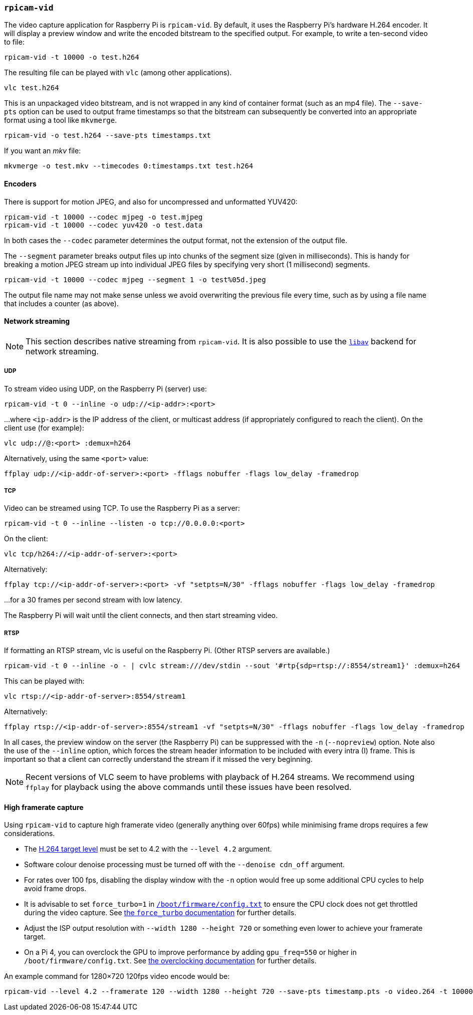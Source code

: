 === `rpicam-vid`

The video capture application for Raspberry Pi is `rpicam-vid`. By default, it uses the Raspberry Pi's hardware H.264 encoder. It will display a preview window and write the encoded bitstream to the specified output. For example, to write a ten-second video to file:

[,bash]
----
rpicam-vid -t 10000 -o test.h264
----
The resulting file can be played with `vlc` (among other applications).
[,bash]
----
vlc test.h264
----
This is an unpackaged video bitstream, and is not wrapped in any kind of container format (such as an mp4 file). The `--save-pts` option can be used to output frame timestamps so that the bitstream can subsequently be converted into an appropriate format using a tool like `mkvmerge`.

`rpicam-vid -o test.h264 --save-pts timestamps.txt`

If you want an _mkv_ file:

`mkvmerge -o test.mkv --timecodes 0:timestamps.txt test.h264`

==== Encoders

There is support for motion JPEG, and also for uncompressed and unformatted YUV420:
[,bash]
----
rpicam-vid -t 10000 --codec mjpeg -o test.mjpeg
rpicam-vid -t 10000 --codec yuv420 -o test.data
----
In both cases the `--codec` parameter determines the output format, not the extension of the output file.

The `--segment` parameter breaks output files up into chunks of the segment size (given in milliseconds). This is handy for breaking a motion JPEG stream up into individual JPEG files by specifying very short (1 millisecond) segments.
[,bash]
----
rpicam-vid -t 10000 --codec mjpeg --segment 1 -o test%05d.jpeg
----
The output file name may not make sense unless we avoid overwriting the previous file every time, such as by using a file name that includes a counter (as above). 

==== Network streaming

NOTE: This section describes native streaming from `rpicam-vid`. It is also possible to use the xref:camera_software.adoc#libav-integration-with-rpicam-vid[`libav`] backend for network streaming. 

===== UDP

To stream video using UDP, on the Raspberry Pi (server) use:
[,bash]
----
rpicam-vid -t 0 --inline -o udp://<ip-addr>:<port>
----
...where `<ip-addr>` is the IP address of the client, or multicast address (if appropriately configured to reach the client). On the client use (for example):
[,bash]
----
vlc udp://@:<port> :demux=h264
----
Alternatively, using the same `<port>` value:
----
ffplay udp://<ip-addr-of-server>:<port> -fflags nobuffer -flags low_delay -framedrop
----


===== TCP

Video can be streamed using TCP. To use the Raspberry Pi as a server:
[,bash]
----
rpicam-vid -t 0 --inline --listen -o tcp://0.0.0.0:<port>
----
On the client:
[,bash]
----
vlc tcp/h264://<ip-addr-of-server>:<port>
----
Alternatively:
----
ffplay tcp://<ip-addr-of-server>:<port> -vf "setpts=N/30" -fflags nobuffer -flags low_delay -framedrop
----
...for a 30 frames per second stream with low latency.

The Raspberry Pi will wait until the client connects, and then start streaming video.

===== RTSP

If formatting an RTSP stream, vlc is useful on the Raspberry Pi. (Other RTSP servers are available.)
[,bash]
----
rpicam-vid -t 0 --inline -o - | cvlc stream:///dev/stdin --sout '#rtp{sdp=rtsp://:8554/stream1}' :demux=h264
----
This can be played with:
[,bash]
----
vlc rtsp://<ip-addr-of-server>:8554/stream1
----
Alternatively:
----
ffplay rtsp://<ip-addr-of-server>:8554/stream1 -vf "setpts=N/30" -fflags nobuffer -flags low_delay -framedrop
----

In all cases, the preview window on the server (the Raspberry Pi) can be suppressed with the `-n` (`--nopreview`) option. Note also the use of the `--inline` option, which forces the stream header information to be included with every intra (I) frame. This is important so that a client can correctly understand the stream if it missed the very beginning.

NOTE: Recent versions of VLC seem to have problems with playback of H.264 streams. We recommend using `ffplay` for playback using the above commands until these issues have been resolved.

==== High framerate capture

Using `rpicam-vid` to capture high framerate video (generally anything over 60fps) while minimising frame drops requires a few considerations.

* The https://en.wikipedia.org/wiki/Advanced_Video_Coding#Levels[H.264 target level] must be set to 4.2 with the `--level 4.2` argument.
* Software colour denoise processing must be turned off with the `--denoise cdn_off` argument.
* For rates over 100 fps, disabling the display window with the `-n` option would free up some additional CPU cycles to help avoid frame drops.
* It is advisable to set `force_turbo=1` in xref:../computers/config_txt.adoc#what-is-config-txt[`/boot/firmware/config.txt`] to ensure the CPU clock does not get throttled during the video capture. See xref:config_txt.adoc#force_turbo[the `force_turbo` documentation] for further details.
* Adjust the ISP output resolution with `--width 1280 --height 720` or something even lower to achieve your framerate target.
* On a Pi 4, you can overclock the GPU to improve performance by adding `gpu_freq=550` or higher in `/boot/firmware/config.txt`.  See xref:config_txt.adoc#overclocking[the overclocking documentation] for further details.

An example command for 1280×720 120fps video encode would be:

[,bash]
----
rpicam-vid --level 4.2 --framerate 120 --width 1280 --height 720 --save-pts timestamp.pts -o video.264 -t 10000 --denoise cdn_off -n
----
